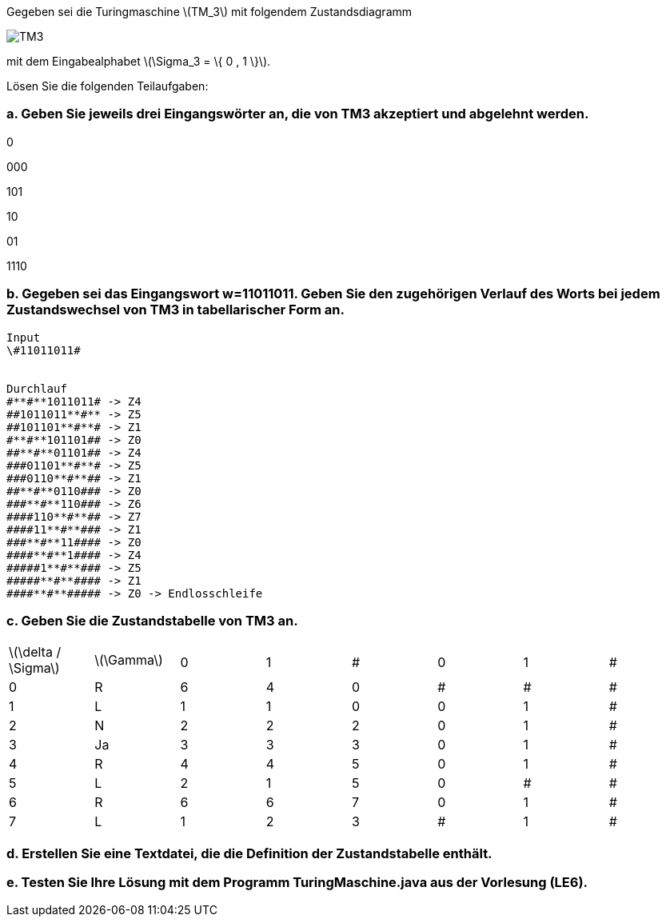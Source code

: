 Gegeben sei die Turingmaschine latexmath:[TM_3] mit folgendem Zustandsdiagramm

image::uebung5/Capture.PNG[TM3]

mit dem Eingabealphabet latexmath:[\Sigma_3 = \{ 0 , 1 \}].

Lösen Sie die folgenden Teilaufgaben:

=== a. Geben Sie jeweils drei Eingangswörter an, die von TM3 akzeptiert und abgelehnt werden.

0

000

101

10

01

1110

=== b. Gegeben sei das Eingangswort w=11011011. Geben Sie den zugehörigen Verlauf des Worts bei jedem Zustandswechsel von TM3 in tabellarischer Form an.

[source]
----
Input
\#11011011#


Durchlauf
#**#**1011011# -> Z4
##1011011**#** -> Z5
##101101**#**# -> Z1
#**#**101101## -> Z0
##**#**01101## -> Z4
###01101**#**# -> Z5
###0110**#**## -> Z1
##**#**0110### -> Z0
###**#**110### -> Z6
####110**#**## -> Z7
####11**#**### -> Z1
###**#**11#### -> Z0
####**#**1#### -> Z4
#####1**#**### -> Z5
#####**#**#### -> Z1
####**#**##### -> Z0 -> Endlosschleife

----
=== c. Geben Sie die Zustandstabelle von TM3 an.


|===
.2+|latexmath:[\delta / \Sigma] .2+|latexmath:[\Gamma] 3+|  3+|
//|
//|
|0|1|#|0|1|#


|0
|R
|6
|4
|0
|#
|#
|#

|1
|L
|1
|1
|0
|0
|1
|#

|2
|N
|2
|2
|2
|0
|1
|#

|3
|Ja
|3
|3
|3
|0
|1
|#

|4
|R
|4
|4
|5
|0
|1
|#

|5
|L
|2
|1
|5
|0
|#
|#

|6
|R
|6
|6
|7
|0
|1
|#

|7
|L
|1
|2
|3
|#
|1
|#
|===




=== d. Erstellen Sie eine Textdatei, die die Definition der Zustandstabelle enthält.
=== e. Testen Sie Ihre Lösung mit dem Programm TuringMaschine.java aus der Vorlesung (LE6).
